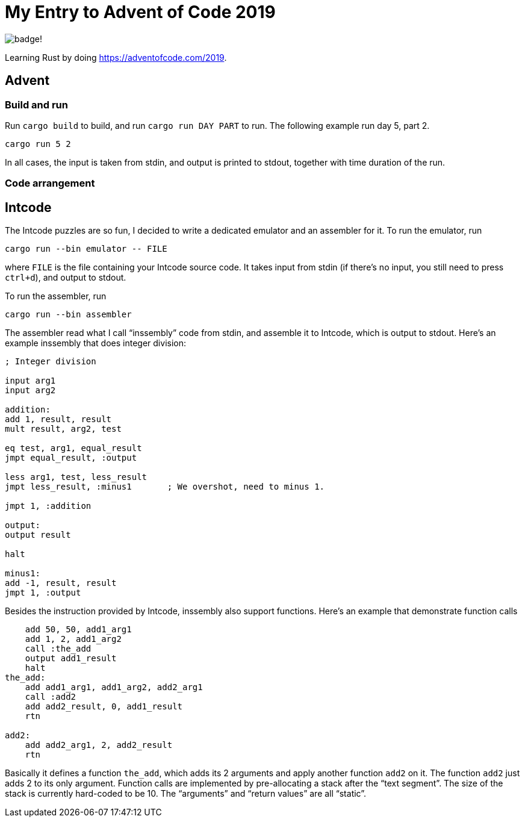 = My Entry to Advent of Code 2019

image:https://img.shields.io/github/workflow/status/MetroWind/advent2019/build-test[badge!]

Learning Rust by doing https://adventofcode.com/2019.

== Advent

=== Build and run

Run `cargo build` to build, and run `cargo run DAY PART` to run.
The following example run day 5, part 2.

[example]
----
cargo run 5 2
----

In all cases, the input is taken from stdin, and output is printed to
stdout, together with time duration of the run.

=== Code arrangement

== Intcode

The Intcode puzzles are so fun, I decided to write a dedicated
emulator and an assembler for it. To run the emulator, run

[example]
----
cargo run --bin emulator -- FILE
----

where `FILE` is the file containing your Intcode source code. It takes
input from stdin (if there’s no input, you still need to press
`ctrl+d`), and output to stdout.

To run the assembler, run

[example]
----
cargo run --bin assembler
----

The assembler read what I call “inssembly” code from stdin, and
assemble it to Intcode, which is output to stdout. Here’s an example
inssembly that does integer division:

[source]
----
; Integer division

input arg1
input arg2

addition:
add 1, result, result
mult result, arg2, test

eq test, arg1, equal_result
jmpt equal_result, :output

less arg1, test, less_result
jmpt less_result, :minus1       ; We overshot, need to minus 1.

jmpt 1, :addition

output:
output result

halt

minus1:
add -1, result, result
jmpt 1, :output
----

Besides the instruction provided by Intcode, inssembly also support
functions. Here’s an example that demonstrate function calls

[source]
----
    add 50, 50, add1_arg1
    add 1, 2, add1_arg2
    call :the_add
    output add1_result
    halt
the_add:
    add add1_arg1, add1_arg2, add2_arg1
    call :add2
    add add2_result, 0, add1_result
    rtn

add2:
    add add2_arg1, 2, add2_result
    rtn
----

Basically it defines a function `the_add`, which adds its 2 arguments
and apply another function `add2` on it. The function `add2` just adds
2 to its only argument. Function calls are implemented by
pre-allocating a stack after the “text segment”. The size of the stack
is currently hard-coded to be 10. The “arguments” and “return values”
are all “static”.
